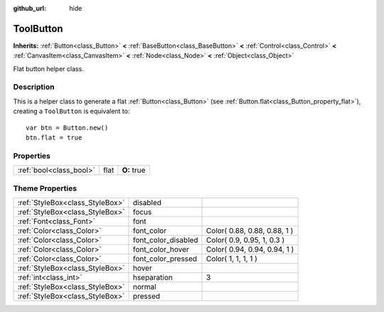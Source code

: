 :github_url: hide

.. Generated automatically by doc/tools/makerst.py in Godot's source tree.
.. DO NOT EDIT THIS FILE, but the ToolButton.xml source instead.
.. The source is found in doc/classes or modules/<name>/doc_classes.

.. _class_ToolButton:

ToolButton
==========

**Inherits:** :ref:`Button<class_Button>` **<** :ref:`BaseButton<class_BaseButton>` **<** :ref:`Control<class_Control>` **<** :ref:`CanvasItem<class_CanvasItem>` **<** :ref:`Node<class_Node>` **<** :ref:`Object<class_Object>`

Flat button helper class.

Description
-----------

This is a helper class to generate a flat :ref:`Button<class_Button>` (see :ref:`Button.flat<class_Button_property_flat>`), creating a ``ToolButton`` is equivalent to:

::

    var btn = Button.new()
    btn.flat = true

Properties
----------

+-------------------------+------+-------------+
| :ref:`bool<class_bool>` | flat | **O:** true |
+-------------------------+------+-------------+

Theme Properties
----------------

+---------------------------------+---------------------+------------------------------+
| :ref:`StyleBox<class_StyleBox>` | disabled            |                              |
+---------------------------------+---------------------+------------------------------+
| :ref:`StyleBox<class_StyleBox>` | focus               |                              |
+---------------------------------+---------------------+------------------------------+
| :ref:`Font<class_Font>`         | font                |                              |
+---------------------------------+---------------------+------------------------------+
| :ref:`Color<class_Color>`       | font_color          | Color( 0.88, 0.88, 0.88, 1 ) |
+---------------------------------+---------------------+------------------------------+
| :ref:`Color<class_Color>`       | font_color_disabled | Color( 0.9, 0.95, 1, 0.3 )   |
+---------------------------------+---------------------+------------------------------+
| :ref:`Color<class_Color>`       | font_color_hover    | Color( 0.94, 0.94, 0.94, 1 ) |
+---------------------------------+---------------------+------------------------------+
| :ref:`Color<class_Color>`       | font_color_pressed  | Color( 1, 1, 1, 1 )          |
+---------------------------------+---------------------+------------------------------+
| :ref:`StyleBox<class_StyleBox>` | hover               |                              |
+---------------------------------+---------------------+------------------------------+
| :ref:`int<class_int>`           | hseparation         | 3                            |
+---------------------------------+---------------------+------------------------------+
| :ref:`StyleBox<class_StyleBox>` | normal              |                              |
+---------------------------------+---------------------+------------------------------+
| :ref:`StyleBox<class_StyleBox>` | pressed             |                              |
+---------------------------------+---------------------+------------------------------+

